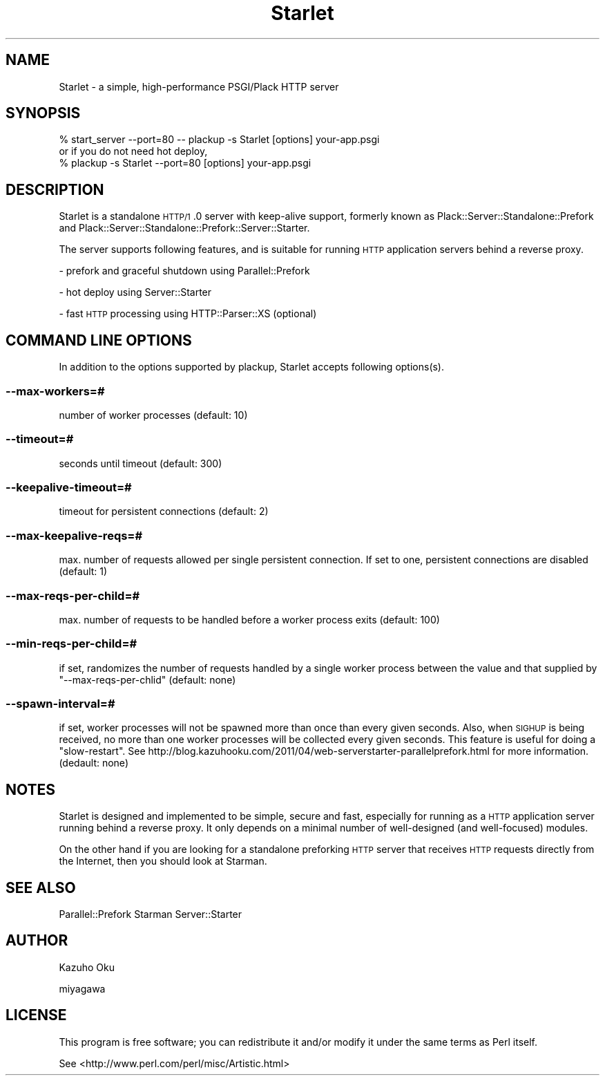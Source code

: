 .\" Automatically generated by Pod::Man 2.22 (Pod::Simple 3.07)
.\"
.\" Standard preamble:
.\" ========================================================================
.de Sp \" Vertical space (when we can't use .PP)
.if t .sp .5v
.if n .sp
..
.de Vb \" Begin verbatim text
.ft CW
.nf
.ne \\$1
..
.de Ve \" End verbatim text
.ft R
.fi
..
.\" Set up some character translations and predefined strings.  \*(-- will
.\" give an unbreakable dash, \*(PI will give pi, \*(L" will give a left
.\" double quote, and \*(R" will give a right double quote.  \*(C+ will
.\" give a nicer C++.  Capital omega is used to do unbreakable dashes and
.\" therefore won't be available.  \*(C` and \*(C' expand to `' in nroff,
.\" nothing in troff, for use with C<>.
.tr \(*W-
.ds C+ C\v'-.1v'\h'-1p'\s-2+\h'-1p'+\s0\v'.1v'\h'-1p'
.ie n \{\
.    ds -- \(*W-
.    ds PI pi
.    if (\n(.H=4u)&(1m=24u) .ds -- \(*W\h'-12u'\(*W\h'-12u'-\" diablo 10 pitch
.    if (\n(.H=4u)&(1m=20u) .ds -- \(*W\h'-12u'\(*W\h'-8u'-\"  diablo 12 pitch
.    ds L" ""
.    ds R" ""
.    ds C` ""
.    ds C' ""
'br\}
.el\{\
.    ds -- \|\(em\|
.    ds PI \(*p
.    ds L" ``
.    ds R" ''
'br\}
.\"
.\" Escape single quotes in literal strings from groff's Unicode transform.
.ie \n(.g .ds Aq \(aq
.el       .ds Aq '
.\"
.\" If the F register is turned on, we'll generate index entries on stderr for
.\" titles (.TH), headers (.SH), subsections (.SS), items (.Ip), and index
.\" entries marked with X<> in POD.  Of course, you'll have to process the
.\" output yourself in some meaningful fashion.
.ie \nF \{\
.    de IX
.    tm Index:\\$1\t\\n%\t"\\$2"
..
.    nr % 0
.    rr F
.\}
.el \{\
.    de IX
..
.\}
.\"
.\" Accent mark definitions (@(#)ms.acc 1.5 88/02/08 SMI; from UCB 4.2).
.\" Fear.  Run.  Save yourself.  No user-serviceable parts.
.    \" fudge factors for nroff and troff
.if n \{\
.    ds #H 0
.    ds #V .8m
.    ds #F .3m
.    ds #[ \f1
.    ds #] \fP
.\}
.if t \{\
.    ds #H ((1u-(\\\\n(.fu%2u))*.13m)
.    ds #V .6m
.    ds #F 0
.    ds #[ \&
.    ds #] \&
.\}
.    \" simple accents for nroff and troff
.if n \{\
.    ds ' \&
.    ds ` \&
.    ds ^ \&
.    ds , \&
.    ds ~ ~
.    ds /
.\}
.if t \{\
.    ds ' \\k:\h'-(\\n(.wu*8/10-\*(#H)'\'\h"|\\n:u"
.    ds ` \\k:\h'-(\\n(.wu*8/10-\*(#H)'\`\h'|\\n:u'
.    ds ^ \\k:\h'-(\\n(.wu*10/11-\*(#H)'^\h'|\\n:u'
.    ds , \\k:\h'-(\\n(.wu*8/10)',\h'|\\n:u'
.    ds ~ \\k:\h'-(\\n(.wu-\*(#H-.1m)'~\h'|\\n:u'
.    ds / \\k:\h'-(\\n(.wu*8/10-\*(#H)'\z\(sl\h'|\\n:u'
.\}
.    \" troff and (daisy-wheel) nroff accents
.ds : \\k:\h'-(\\n(.wu*8/10-\*(#H+.1m+\*(#F)'\v'-\*(#V'\z.\h'.2m+\*(#F'.\h'|\\n:u'\v'\*(#V'
.ds 8 \h'\*(#H'\(*b\h'-\*(#H'
.ds o \\k:\h'-(\\n(.wu+\w'\(de'u-\*(#H)/2u'\v'-.3n'\*(#[\z\(de\v'.3n'\h'|\\n:u'\*(#]
.ds d- \h'\*(#H'\(pd\h'-\w'~'u'\v'-.25m'\f2\(hy\fP\v'.25m'\h'-\*(#H'
.ds D- D\\k:\h'-\w'D'u'\v'-.11m'\z\(hy\v'.11m'\h'|\\n:u'
.ds th \*(#[\v'.3m'\s+1I\s-1\v'-.3m'\h'-(\w'I'u*2/3)'\s-1o\s+1\*(#]
.ds Th \*(#[\s+2I\s-2\h'-\w'I'u*3/5'\v'-.3m'o\v'.3m'\*(#]
.ds ae a\h'-(\w'a'u*4/10)'e
.ds Ae A\h'-(\w'A'u*4/10)'E
.    \" corrections for vroff
.if v .ds ~ \\k:\h'-(\\n(.wu*9/10-\*(#H)'\s-2\u~\d\s+2\h'|\\n:u'
.if v .ds ^ \\k:\h'-(\\n(.wu*10/11-\*(#H)'\v'-.4m'^\v'.4m'\h'|\\n:u'
.    \" for low resolution devices (crt and lpr)
.if \n(.H>23 .if \n(.V>19 \
\{\
.    ds : e
.    ds 8 ss
.    ds o a
.    ds d- d\h'-1'\(ga
.    ds D- D\h'-1'\(hy
.    ds th \o'bp'
.    ds Th \o'LP'
.    ds ae ae
.    ds Ae AE
.\}
.rm #[ #] #H #V #F C
.\" ========================================================================
.\"
.IX Title "Starlet 3"
.TH Starlet 3 "2011-10-31" "perl v5.10.1" "User Contributed Perl Documentation"
.\" For nroff, turn off justification.  Always turn off hyphenation; it makes
.\" way too many mistakes in technical documents.
.if n .ad l
.nh
.SH "NAME"
Starlet \- a simple, high\-performance PSGI/Plack HTTP server
.SH "SYNOPSIS"
.IX Header "SYNOPSIS"
.Vb 1
\&  % start_server \-\-port=80 \-\- plackup \-s Starlet [options] your\-app.psgi
\&
\&  or if you do not need hot deploy,
\&
\&  % plackup \-s Starlet \-\-port=80 [options] your\-app.psgi
.Ve
.SH "DESCRIPTION"
.IX Header "DESCRIPTION"
Starlet is a standalone \s-1HTTP/1\s0.0 server with keep-alive support, formerly known as Plack::Server::Standalone::Prefork and Plack::Server::Standalone::Prefork::Server::Starter.
.PP
The server supports following features, and is suitable for running \s-1HTTP\s0 application servers behind a reverse proxy.
.PP
\&\- prefork and graceful shutdown using Parallel::Prefork
.PP
\&\- hot deploy using Server::Starter
.PP
\&\- fast \s-1HTTP\s0 processing using HTTP::Parser::XS (optional)
.SH "COMMAND LINE OPTIONS"
.IX Header "COMMAND LINE OPTIONS"
In addition to the options supported by plackup, Starlet accepts following options(s).
.SS "\-\-max\-workers=#"
.IX Subsection "--max-workers=#"
number of worker processes (default: 10)
.SS "\-\-timeout=#"
.IX Subsection "--timeout=#"
seconds until timeout (default: 300)
.SS "\-\-keepalive\-timeout=#"
.IX Subsection "--keepalive-timeout=#"
timeout for persistent connections (default: 2)
.SS "\-\-max\-keepalive\-reqs=#"
.IX Subsection "--max-keepalive-reqs=#"
max. number of requests allowed per single persistent connection.  If set to one, persistent connections are disabled (default: 1)
.SS "\-\-max\-reqs\-per\-child=#"
.IX Subsection "--max-reqs-per-child=#"
max. number of requests to be handled before a worker process exits (default: 100)
.SS "\-\-min\-reqs\-per\-child=#"
.IX Subsection "--min-reqs-per-child=#"
if set, randomizes the number of requests handled by a single worker process between the value and that supplied by \f(CW\*(C`\-\-max\-reqs\-per\-chlid\*(C'\fR (default: none)
.SS "\-\-spawn\-interval=#"
.IX Subsection "--spawn-interval=#"
if set, worker processes will not be spawned more than once than every given seconds.  Also, when \s-1SIGHUP\s0 is being received, no more than one worker processes will be collected every given seconds.  This feature is useful for doing a \*(L"slow-restart\*(R".  See http://blog.kazuhooku.com/2011/04/web\-serverstarter\-parallelprefork.html for more information. (dedault: none)
.SH "NOTES"
.IX Header "NOTES"
Starlet is designed and implemented to be simple, secure and fast, especially for running as a \s-1HTTP\s0 application server running behind a reverse proxy.  It only depends on a minimal number of well-designed (and well-focused) modules.
.PP
On the other hand if you are looking for a standalone preforking \s-1HTTP\s0 server that receives \s-1HTTP\s0 requests directly from the Internet, then you should look at Starman.
.SH "SEE ALSO"
.IX Header "SEE ALSO"
Parallel::Prefork
Starman
Server::Starter
.SH "AUTHOR"
.IX Header "AUTHOR"
Kazuho Oku
.PP
miyagawa
.SH "LICENSE"
.IX Header "LICENSE"
This program is free software; you can redistribute it and/or modify it under the same terms as Perl itself.
.PP
See <http://www.perl.com/perl/misc/Artistic.html>
